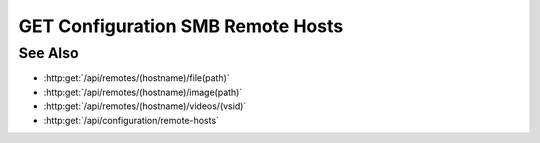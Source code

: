 GET Configuration SMB Remote Hosts
==============================

.. http:get:: /api/configuration/smb-remote-hosts

  Returns a list of SMB remote hosts

  :status 200:

  :responseheader Content-Type: application/json

  **Sample Request**

  .. sourcecode:: http

    GET /api/configuration/smb-remote-hosts HTTP/1.1
    Host: localhost:9000
    Connection: keep-alive
    Accept: application/json, text/javascript, */*; q=0.01
    X-Requested-With: XMLHttpRequest
    User-Agent: Mozilla/5.0 (Macintosh; Intel Mac OS X 10_14_5) AppleWebKit/537.36 (KHTML, like Gecko) Chrome/75.0.3770.80 Safari/537.36
    Referer: https://localhost:9000/models/b26d9a5d7b2f44729bffccad51fdfcf9?bid=405d84f7553f53736beabdf874d55356
    Accept-Encoding: gzip, deflate, br
    Accept-Language: en-US,en;q=0.9
    Cookie: slycatauth=e9528234ede94e159fc21ef2f744323f; slycattimeout=timeout

  **Sample Response**

  .. sourcecode:: http

    HTTP/1.1 200 OK
    X-Powered-By: Express
    content-type: application/json;charset=utf-8
    content-length: 43
    expires: 0
    server: CherryPy/18.8.0
    pragma: no-cache
    cache-control: no-cache, no-store, must-revalidate
    date: Fri, 20 Oct 2023 15:55:35 GMT
    connection: close

    {"hostnames": ["example.test"]}

See Also
--------

- :http:get:`/api/remotes/(hostname)/file(path)`
- :http:get:`/api/remotes/(hostname)/image(path)`
- :http:get:`/api/remotes/(hostname)/videos/(vsid)`
- :http:get:`/api/configuration/remote-hosts`